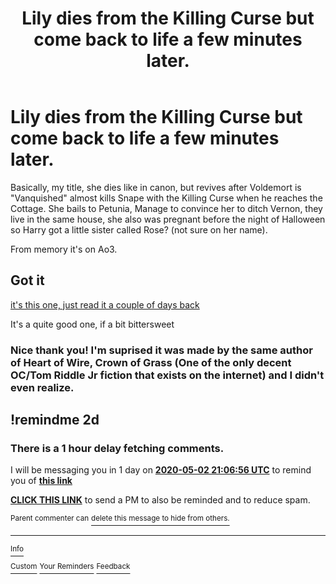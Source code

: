 #+TITLE: Lily dies from the Killing Curse but come back to life a few minutes later.

* Lily dies from the Killing Curse but come back to life a few minutes later.
:PROPERTIES:
:Author: DemnAwantax
:Score: 4
:DateUnix: 1588274525.0
:DateShort: 2020-Apr-30
:FlairText: What's That Fic?
:END:
Basically, my title, she dies like in canon, but revives after Voldemort is "Vanquished" almost kills Snape with the Killing Curse when he reaches the Cottage. She bails to Petunia, Manage to convince her to ditch Vernon, they live in the same house, she also was pregnant before the night of Halloween so Harry got a little sister called Rose? (not sure on her name).

From memory it's on Ao3.


** Got it

[[https://archiveofourown.org/works/17194829/chapters/40430438][it's this one, just read it a couple of days back]]

It's a quite good one, if a bit bittersweet
:PROPERTIES:
:Author: GrandMagician
:Score: 3
:DateUnix: 1588285860.0
:DateShort: 2020-May-01
:END:

*** Nice thank you! I'm suprised it was made by the same author of *Heart of Wire, Crown of Grass* (One of the only decent OC/Tom Riddle Jr fiction that exists on the internet) and I didn't even realize.
:PROPERTIES:
:Author: DemnAwantax
:Score: 1
:DateUnix: 1588346965.0
:DateShort: 2020-May-01
:END:


** !remindme 2d
:PROPERTIES:
:Author: ceplma
:Score: 1
:DateUnix: 1588280816.0
:DateShort: 2020-May-01
:END:

*** There is a 1 hour delay fetching comments.

I will be messaging you in 1 day on [[http://www.wolframalpha.com/input/?i=2020-05-02%2021:06:56%20UTC%20To%20Local%20Time][*2020-05-02 21:06:56 UTC*]] to remind you of [[https://np.reddit.com/r/HPfanfiction/comments/gb2ayx/lily_dies_from_the_killing_curse_but_come_back_to/fp3kc58/?context=3][*this link*]]

[[https://np.reddit.com/message/compose/?to=RemindMeBot&subject=Reminder&message=%5Bhttps%3A%2F%2Fwww.reddit.com%2Fr%2FHPfanfiction%2Fcomments%2Fgb2ayx%2Flily_dies_from_the_killing_curse_but_come_back_to%2Ffp3kc58%2F%5D%0A%0ARemindMe%21%202020-05-02%2021%3A06%3A56%20UTC][*CLICK THIS LINK*]] to send a PM to also be reminded and to reduce spam.

^{Parent commenter can} [[https://np.reddit.com/message/compose/?to=RemindMeBot&subject=Delete%20Comment&message=Delete%21%20gb2ayx][^{delete this message to hide from others.}]]

--------------

[[https://np.reddit.com/r/RemindMeBot/comments/e1bko7/remindmebot_info_v21/][^{Info}]]

[[https://np.reddit.com/message/compose/?to=RemindMeBot&subject=Reminder&message=%5BLink%20or%20message%20inside%20square%20brackets%5D%0A%0ARemindMe%21%20Time%20period%20here][^{Custom}]]
[[https://np.reddit.com/message/compose/?to=RemindMeBot&subject=List%20Of%20Reminders&message=MyReminders%21][^{Your Reminders}]]
[[https://np.reddit.com/message/compose/?to=Watchful1&subject=RemindMeBot%20Feedback][^{Feedback}]]
:PROPERTIES:
:Author: RemindMeBot
:Score: 1
:DateUnix: 1588286843.0
:DateShort: 2020-May-01
:END:
